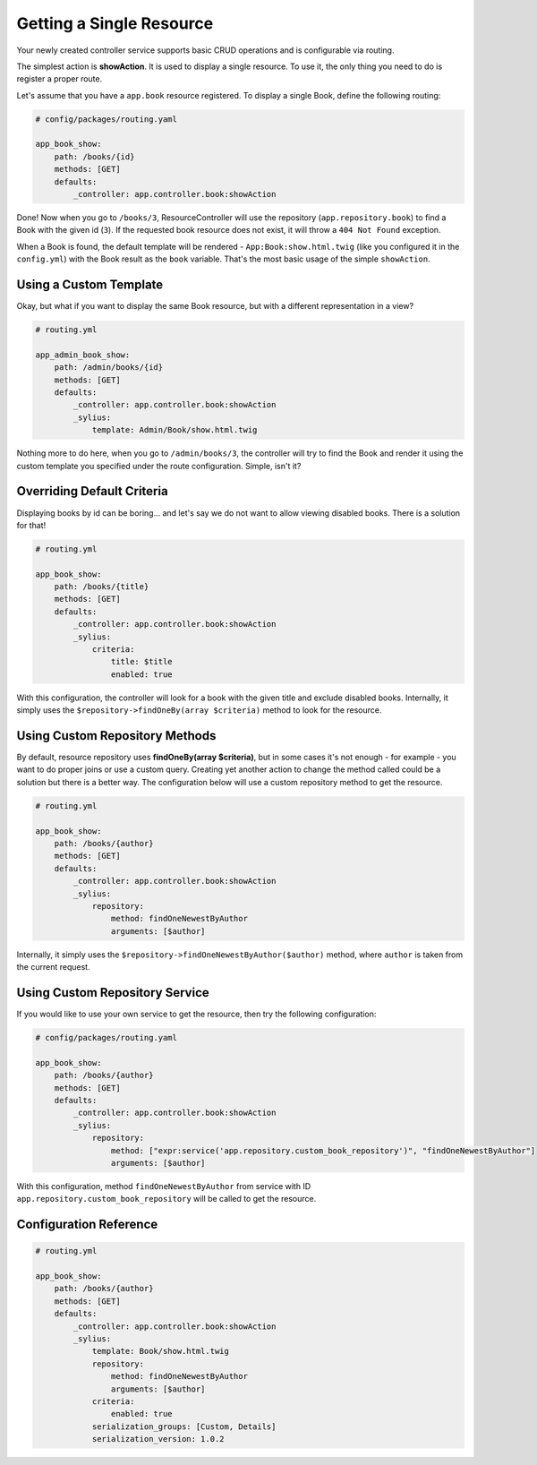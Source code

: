 Getting a Single Resource
=========================

Your newly created controller service supports basic CRUD operations and is configurable via routing.

The simplest action is **showAction**. It is used to display a single resource. To use it, the only thing you need to do is register a proper route.

Let's assume that you have a ``app.book`` resource registered. To display a single Book, define the following routing:

.. code-block:: yaml

    # config/packages/routing.yaml

    app_book_show:
        path: /books/{id}
        methods: [GET]
        defaults:
            _controller: app.controller.book:showAction

Done! Now when you go to ``/books/3``, ResourceController will use the repository (``app.repository.book``) to find a Book with the given id (``3``).
If the requested book resource does not exist, it will throw a ``404 Not Found`` exception.

When a Book is found, the default template will be rendered - ``App:Book:show.html.twig`` (like you configured it in the ``config.yml``)
with the Book result as the ``book`` variable. That's the most basic usage of the simple ``showAction``.

Using a Custom Template
-----------------------

Okay, but what if you want to display the same Book resource, but with a different representation in a view?

.. code-block:: yaml

    # routing.yml

    app_admin_book_show:
        path: /admin/books/{id}
        methods: [GET]
        defaults:
            _controller: app.controller.book:showAction
            _sylius:
                template: Admin/Book/show.html.twig

Nothing more to do here, when you go to ``/admin/books/3``, the controller will try to find the Book and render
it using the custom template you specified under the route configuration. Simple, isn't it?

Overriding Default Criteria
---------------------------

Displaying books by id can be boring... and let's say we do not want to allow viewing disabled books. There is a solution for that!

.. code-block:: yaml

    # routing.yml

    app_book_show:
        path: /books/{title}
        methods: [GET]
        defaults:
            _controller: app.controller.book:showAction
            _sylius:
                criteria:
                    title: $title
                    enabled: true

With this configuration, the controller will look for a book with the given title and exclude disabled books.
Internally, it simply uses the ``$repository->findOneBy(array $criteria)`` method to look for the resource.

Using Custom Repository Methods
-------------------------------

By default, resource repository uses **findOneBy(array $criteria)**, but in some cases it's not enough - for example - you want to do proper joins or use a custom query.
Creating yet another action to change the method called could be a solution but there is a better way. The configuration below will use a custom repository method to get the resource.

.. code-block:: yaml

    # routing.yml

    app_book_show:
        path: /books/{author}
        methods: [GET]
        defaults:
            _controller: app.controller.book:showAction
            _sylius:
                repository:
                    method: findOneNewestByAuthor
                    arguments: [$author]

Internally, it simply uses the ``$repository->findOneNewestByAuthor($author)`` method, where ``author`` is taken from the current request.

Using Custom Repository Service
-------------------------------

If you would like to use your own service to get the resource, then try the following configuration:

.. code-block:: yaml

    # config/packages/routing.yaml

    app_book_show:
        path: /books/{author}
        methods: [GET]
        defaults:
            _controller: app.controller.book:showAction
            _sylius:
                repository:
                    method: ["expr:service('app.repository.custom_book_repository')", "findOneNewestByAuthor"]
                    arguments: [$author]


With this configuration, method ``findOneNewestByAuthor`` from service with ID ``app.repository.custom_book_repository`` will be called to get the resource.

Configuration Reference
-----------------------

.. code-block:: yaml

    # routing.yml

    app_book_show:
        path: /books/{author}
        methods: [GET]
        defaults:
            _controller: app.controller.book:showAction
            _sylius:
                template: Book/show.html.twig
                repository:
                    method: findOneNewestByAuthor
                    arguments: [$author]
                criteria:
                    enabled: true
                serialization_groups: [Custom, Details]
                serialization_version: 1.0.2
